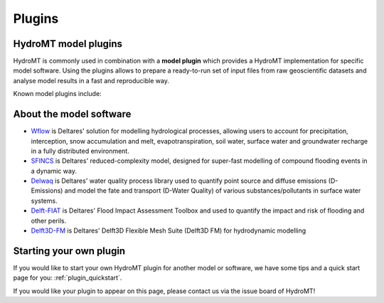 .. _about_plugins:

Plugins
=======

HydroMT model plugins
---------------------
HydroMT is commonly used in combination with a **model plugin** which
provides a HydroMT implementation for specific model software. Using the plugins allows
to prepare a ready-to-run set of input files from raw geoscientific datasets and analyse
model results in a fast and reproducible way.

Known model plugins include:

.. grid:: 5
    :gutter: 1

    .. grid-item-card::
        :text-align: center
        :link: https://deltares.github.io/hydromt_wflow/
        :link-type: url

        .. image:: ../_static/wflow.png

        +++
        Wflow plugin :octicon:`link-external`

    .. grid-item-card::
        :text-align: center
        :link: https://deltares.github.io/hydromt_sfincs/
        :link-type: url

        .. image:: ../_static/SFINCS_logo.png

        +++
        SFINCS plugin :octicon:`link-external`

    .. grid-item-card::
        :text-align: center
        :link: https://deltares.github.io/hydromt_delwaq/
        :link-type: url

        .. image:: ../_static/Delft3D.png

        +++
        Delwaq plugin :octicon:`link-external`


    .. grid-item-card::
        :text-align: center
        :link: https://deltares.github.io/hydromt_fiat/
        :link-type: url

        .. image:: ../_static/fiat_logo.svg

        +++
        Delft-FIAT plugin :octicon:`link-external`

    .. grid-item-card::
        :text-align: center
        :link: https://deltares.github.io/hydromt_delft3dfm/
        :link-type: url

        .. image:: ../_static/Delft3D.png

        +++
        Delft3D FM plugin :octicon:`link-external`



About the model software
------------------------

- Wflow_ is Deltares' solution for modelling hydrological processes, allowing users to account
  for precipitation, interception, snow accumulation and melt, evapotranspiration, soil water,
  surface water and groundwater recharge in a fully distributed environment.
- SFINCS_ is Deltares' reduced-complexity model, designed for super-fast modelling of compound
  flooding events in a dynamic way.
- Delwaq_ is Deltares' water quality process library used to quantify point source and
  diffuse emissions (D-Emissions) and model the fate and transport (D-Water Quality)
  of various substances/pollutants in surface water systems.
- Delft-FIAT_ is Deltares' Flood Impact Assessment Toolbox and used to quantify the impact and risk
  of flooding and other perils.
- Delft3D-FM_ is Deltares' Delft3D Flexible Mesh Suite (Delft3D FM) for hydrodynamic modelling

.. _Wflow: https://deltares.github.io/Wflow.jl/dev/
.. _SFINCS: https://sfincs.readthedocs.io/en/latest/
.. _Delwaq: https://www.deltares.nl/en/software/module/d-water-quality/
.. _Delft-FIAT: https://publicwiki.deltares.nl/display/DFIAT/Delft-FIAT+Home
.. _Delft3D-FM: https://oss.deltares.nl/web/delft3dfm

Starting your own plugin
------------------------
If you would like to start your own HydroMT plugin for another model or software, we
have some tips and a quick start page for you: :ref:`plugin_quickstart`.

If you would like your plugin to appear on this page, please contact us via the issue board of HydroMT!
